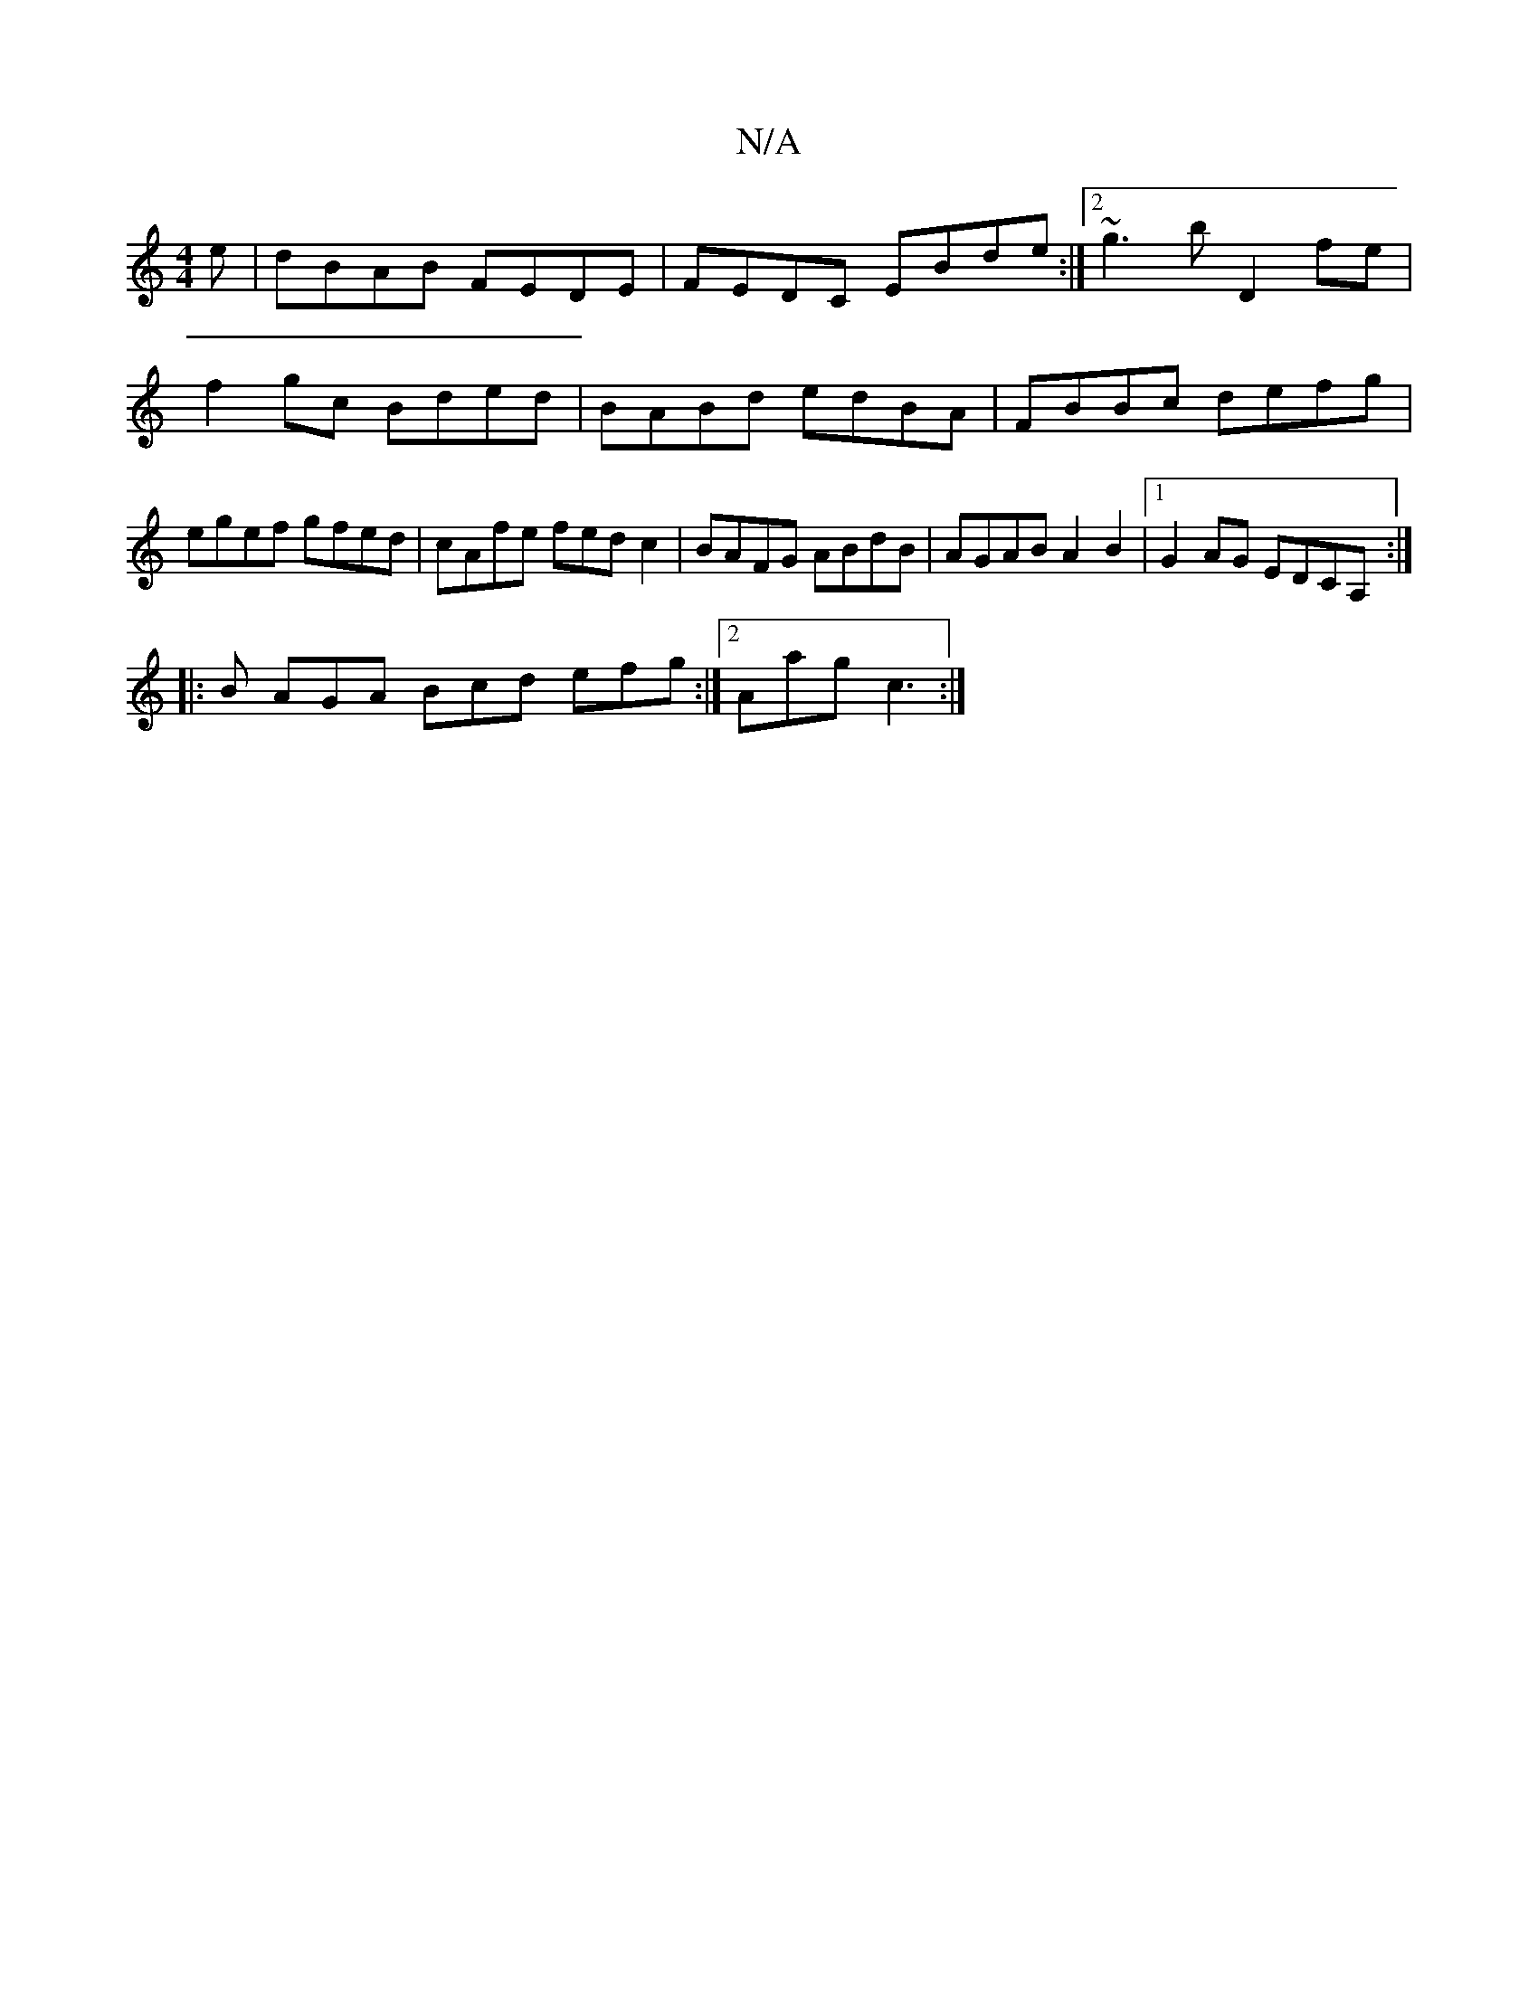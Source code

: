 X:1
T:N/A
M:4/4
R:N/A
K:Cmajor
e|dBAB FEDE|FEDC EBde :|2 ~g3b D2 fe|
f2gc Bded|BABd edBA|FBBc defg|egef gfed|cAfe fedc2|BAFG ABdB|AGAB A2B2|1 G2AG EDCA, :|
|: B AGA Bcd efg :|2 Aag-c3 :|

a>c BG AG FG|
B2 dB G2 GB|A
|:DEEF A2Ae|fge